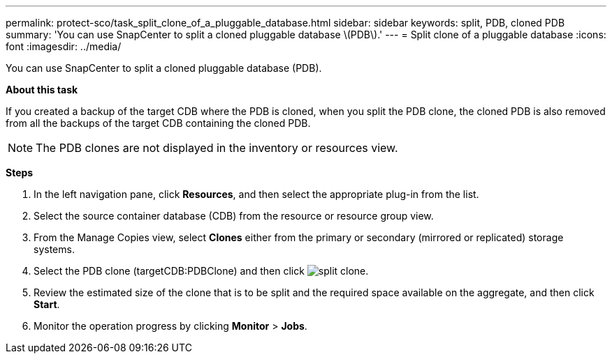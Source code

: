 ---
permalink: protect-sco/task_split_clone_of_a_pluggable_database.html
sidebar: sidebar
keywords: split, PDB, cloned PDB
summary: 'You can use SnapCenter to split a cloned pluggable database \(PDB\).'
---
= Split clone of a pluggable database
:icons: font
:imagesdir: ../media/

[.lead]
You can use SnapCenter to split a cloned pluggable database (PDB).

*About this task*

If you created a backup of the target CDB where the PDB is cloned, when you split the PDB clone, the cloned PDB is also removed from all the backups of the target CDB containing the cloned PDB.

NOTE: The PDB clones are not displayed in the inventory or resources view.

*Steps*

. In the left navigation pane, click *Resources*, and then select the appropriate plug-in from the list.
. Select the source container database (CDB) from the resource or resource group view.
. From the Manage Copies view, select *Clones* either from the primary or secondary (mirrored or replicated) storage systems.
. Select the PDB clone (targetCDB:PDBClone) and then click image:../media/split_cone.gif[split clone].
. Review the estimated size of the clone that is to be split and the required space available on the aggregate, and then click *Start*.
. Monitor the operation progress by clicking *Monitor* > *Jobs*.
